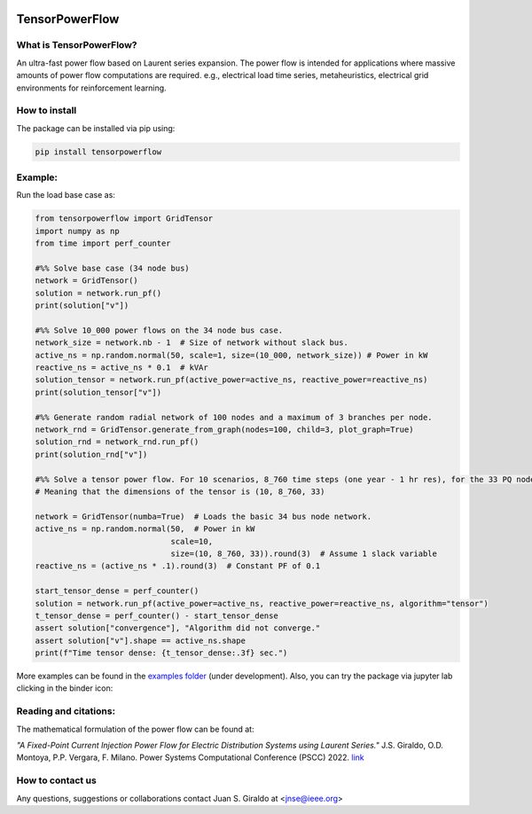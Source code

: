 .. Binder
.. image:: https://mybinder.org/badge_logo.svg
   :target: https://mybinder.org/v2/gh/MauricioSalazare/tensorpowerflow/master?urlpath=lab/tree/examples
   :alt: binder

.. License
.. image:: https://img.shields.io/github/license/MauricioSalazare/tensorpowerflow
   :target: https://github.com/MauricioSalazare/tensorpowerflow/blob/master/LICENSE

.. Python versions supported
.. image:: https://img.shields.io/pypi/pyversions/tensorpowerflow.svg
   :target: https://pypi.python.org/pypi/tensorpowerflow/

.. Downloads per month
.. image:: https://img.shields.io/pypi/dm/tensorpowerflow.svg
   :target: https://pypi.python.org/pypi/tensorpowerflow/

.. Code size
.. image:: https://img.shields.io/github/languages/code-size/MauricioSalazare/tensorpowerflow
   :target: https://github.com/MauricioSalazare/tensorpowerflow

.. PyPi version
.. image:: https://img.shields.io/pypi/v/tensorpowerflow
   :target: https://pypi.python.org/pypi/tensorpowerflow/

.. Build (GithubActions)
.. image:: https://img.shields.io/github/workflow/status/MauricioSalazare/tensorpowerflow/Python%20package/master
   :target: https://github.com/MauricioSalazare/tensorpowerflow/actions

.. Test (GithubActions)
.. image:: https://img.shields.io/github/workflow/status/MauricioSalazare/tensorpowerflow/Python%20package/master?label=tests
   :target: https://github.com/MauricioSalazare/tensorpowerflow/actions




TensorPowerFlow
===============


What is TensorPowerFlow?
------------------------

An ultra-fast power flow based on Laurent series expansion. The power flow is intended for applications where massive
amounts of power flow computations are required. e.g., electrical load time series, metaheuristics, electrical grid
environments for reinforcement learning.

How to install
--------------
The package can be installed via pip using:

.. code:: shell

    pip install tensorpowerflow

Example:
--------
Run the load base case as:

.. code-block:: python

    from tensorpowerflow import GridTensor
    import numpy as np
    from time import perf_counter

    #%% Solve base case (34 node bus)
    network = GridTensor()
    solution = network.run_pf()
    print(solution["v"])

    #%% Solve 10_000 power flows on the 34 node bus case.
    network_size = network.nb - 1  # Size of network without slack bus.
    active_ns = np.random.normal(50, scale=1, size=(10_000, network_size)) # Power in kW
    reactive_ns = active_ns * 0.1  # kVAr
    solution_tensor = network.run_pf(active_power=active_ns, reactive_power=reactive_ns)
    print(solution_tensor["v"])

    #%% Generate random radial network of 100 nodes and a maximum of 3 branches per node.
    network_rnd = GridTensor.generate_from_graph(nodes=100, child=3, plot_graph=True)
    solution_rnd = network_rnd.run_pf()
    print(solution_rnd["v"])

    #%% Solve a tensor power flow. For 10 scenarios, 8_760 time steps (one year - 1 hr res), for the 33 PQ nodes.
    # Meaning that the dimensions of the tensor is (10, 8_760, 33)

    network = GridTensor(numba=True)  # Loads the basic 34 bus node network.
    active_ns = np.random.normal(50,  # Power in kW
                                 scale=10,
                                 size=(10, 8_760, 33)).round(3)  # Assume 1 slack variable
    reactive_ns = (active_ns * .1).round(3)  # Constant PF of 0.1

    start_tensor_dense = perf_counter()
    solution = network.run_pf(active_power=active_ns, reactive_power=reactive_ns, algorithm="tensor")
    t_tensor_dense = perf_counter() - start_tensor_dense
    assert solution["convergence"], "Algorithm did not converge."
    assert solution["v"].shape == active_ns.shape
    print(f"Time tensor dense: {t_tensor_dense:.3f} sec.")

More examples can be found in the `examples folder <https://github.com/MauricioSalazare/tensorpowerflow/tree/master/examples>`_ (under development).
Also, you can try the package via jupyter lab clicking in the binder icon:

.. image:: https://mybinder.org/badge_logo.svg
   :target: https://mybinder.org/v2/gh/MauricioSalazare/tensorpowerflow/master?urlpath=lab/tree/examples
   :alt: binder

Reading and citations:
----------------------
The mathematical formulation of the power flow can be found at:

*"A Fixed-Point Current Injection Power Flow for Electric Distribution Systems using Laurent Series."* J.S. Giraldo,
O.D. Montoya, P.P. Vergara, F. Milano. Power Systems Computational Conference (PSCC) 2022. `link <http://faraday1.ucd.ie/archive/papers/laurent.pdf>`_


How to contact us
-----------------
Any questions, suggestions or collaborations contact Juan S. Giraldo at <jnse@ieee.org>